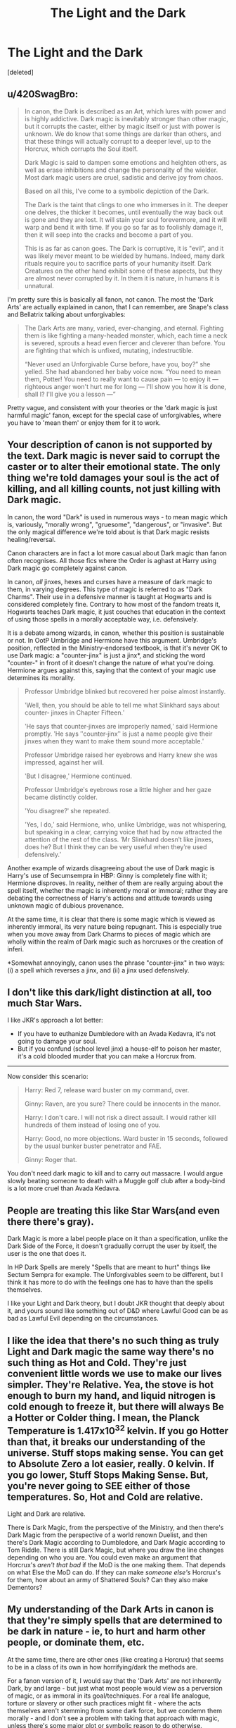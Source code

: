 #+TITLE: The Light and the Dark

* The Light and the Dark
:PROPERTIES:
:Score: 19
:DateUnix: 1588452959.0
:DateShort: 2020-May-03
:FlairText: Discussion
:END:
[deleted]


** u/420SwagBro:
#+begin_quote
  In canon, the Dark is described as an Art, which lures with power and is highly addictive. Dark magic is inevitably stronger than other magic, but it corrupts the caster, either by magic itself or just with power is unknown. We do know that some things are darker than others, and that these things will actually corrupt to a deeper level, up to the Horcrux, which corrupts the Soul itself.

  Dark Magic is said to dampen some emotions and heighten others, as well as erase inhibitions and change the personality of the wielder. Most dark magic users are cruel, sadistic and derive joy from chaos.

  Based on all this, I've come to a symbolic depiction of the Dark.

  The Dark is the taint that clings to one who immerses in it. The deeper one delves, the thicker it becomes, until eventually the way back out is gone and they are lost. It will stain your soul forevermore, and it will warp and bend it with time. If you go so far as to foolishly damage it, then it will seep into the cracks and become a part of you.

  This is as far as canon goes. The Dark is corruptive, it is "evil", and it was likely mever meant to be wielded by humans. Indeed, many dark rituals require you to sacrifice parts of your humanity itself. Dark Creatures on the other hand exhibit some of these aspects, but they are almost never corrupted by it. In them it is nature, in humans it is unnatural.
#+end_quote

I'm pretty sure this is basically all fanon, not canon. The most the 'Dark Arts' are actually explained in canon, that I can remember, are Snape's class and Bellatrix talking about unforgivables:

#+begin_quote
  The Dark Arts are many, varied, ever-changing, and eternal. Fighting them is like fighting a many-headed monster, which, each time a neck is severed, sprouts a head even fiercer and cleverer than before. You are fighting that which is unfixed, mutating, indestructible.

  “Never used an Unforgivable Curse before, have you, boy?” she yelled. She had abandoned her baby voice now. “You need to mean them, Potter! You need to really want to cause pain --- to enjoy it --- righteous anger won't hurt me for long --- I'll show you how it is done, shall I? I'll give you a lesson ---”
#+end_quote

Pretty vague, and consistent with your theories or the 'dark magic is just harmful magic' fanon, except for the special case of unforgivables, where you have to 'mean them' or enjoy them for it to work.
:PROPERTIES:
:Author: 420SwagBro
:Score: 22
:DateUnix: 1588456874.0
:DateShort: 2020-May-03
:END:


** Your description of canon is not supported by the text. Dark magic is never said to corrupt the caster or to alter their emotional state. The only thing we're told damages your soul is the act of killing, and all killing counts, not just killing with Dark magic.

In canon, the word "Dark" is used in numerous ways - to mean magic which is, variously, "morally wrong", "gruesome", "dangerous", or "invasive". But the only magical difference we're told about is that Dark magic resists healing/reversal.

Canon characters are in fact a lot more casual about Dark magic than fanon often recognises. All those fics where the Order is aghast at Harry using Dark magic go completely against canon.

In canon, /all/ jinxes, hexes and curses have a measure of dark magic to them, in varying degrees. This type of magic is referred to as "Dark Charms". Their use in a defensive manner is taught at Hogwarts and is considered completely fine. Contrary to how most of the fandom treats it, Hogwarts teaches Dark magic, it just couches that education in the context of using those spells in a morally acceptable way, i.e. defensively.

It is a debate among wizards, in canon, whether this position is sustainable or not. In OotP Umbridge and Hermione have this argument. Umbridge's position, reflected in the Ministry-endorsed textbook, is that it's never OK to use Dark magic: a "counter-jinx" is just a jinx*, and sticking the word "counter-" in front of it doesn't change the nature of what you're doing. Hermione argues against this, saying that the context of your magic use determines its morality.

#+begin_quote
  Professor Umbridge blinked but recovered her poise almost instantly.

  ʹWell, then, you should be able to tell me what Slinkhard says about counter‐ jinxes in Chapter Fifteen.ʹ

  ʹHe says that counter‐jinxes are improperly named,ʹ said Hermione promptly. ʹHe says ʺcounter‐jinxʺ is just a name people give their jinxes when they want to make them sound more acceptable.ʹ

  Professor Umbridge raised her eyebrows and Harry knew she was impressed, against her will.

  ʹBut I disagree,ʹ Hermione continued.

  Professor Umbridgeʹs eyebrows rose a little higher and her gaze became distinctly colder.

  ʹYou disagree?ʹ she repeated.

  ʹYes, I do,ʹ said Hermione, who, unlike Umbridge, was not whispering, but speaking in a clear, carrying voice that had by now attracted the attention of the rest of the class. ʹMr Slinkhard doesnʹt like jinxes, does he? But I think they can be very useful when theyʹre used defensively.ʹ
#+end_quote

Another example of wizards disagreeing about the use of Dark magic is Harry's use of Secumsempra in HBP: Ginny is completely fine with it; Hermione disproves. In reality, neither of them are really arguing about the spell itself, whether the magic is inherently moral or immoral; rather they are debating the correctness of Harry's actions and attitude towards using unknown magic of dubious provenance.

At the same time, it is clear that there is some magic which is viewed as inherently immoral, its very nature being repugnant. This is especially true when you move away from Dark Charms to pieces of magic which are wholly within the realm of Dark magic such as horcruxes or the creation of inferi.

*Somewhat annoyingly, canon uses the phrase "counter-jinx" in two ways: (i) a spell which reverses a jinx, and (ii) a jinx used defensively.
:PROPERTIES:
:Author: Taure
:Score: 10
:DateUnix: 1588493428.0
:DateShort: 2020-May-03
:END:


** I don't like this dark/light distinction at all, too much Star Wars.

I like JKR's approach a lot better:

- If you have to euthanize Dumbledore with an Avada Kedavra, it's not going to damage your soul.
- But if you confund (school level jinx) a house-elf to poison her master, it's a cold blooded murder that you can make a Horcrux from.

--------------

Now consider this scenario:

#+begin_quote
  Harry: Red 7, release ward buster on my command, over.

  Ginny: Raven, are you sure? There could be innocents in the manor.

  Harry: I don't care. I will not risk a direct assault. I would rather kill hundreds of them instead of losing one of you.

  Harry: Good, no more objections. Ward buster in 15 seconds, followed by the usual bunker buster penetrator and FAE.

  Ginny: Roger that.
#+end_quote

You don't need dark magic to kill and to carry out massacre. I would argue slowly beating someone to death with a Muggle golf club after a body-bind is a lot more cruel than Avada Kedavra.
:PROPERTIES:
:Author: InquisitorCOC
:Score: 4
:DateUnix: 1588485335.0
:DateShort: 2020-May-03
:END:


** People are treating this like Star Wars(and even there there's gray).

Dark Magic is more a label people place on it than a specification, unlike the Dark Side of the Force, it doesn't gradually corrupt the user by itself, the user is the one that does it.

In HP Dark Spells are merely "Spells that are meant to hurt" things like Sectum Sempra for example. The Unforgivables seem to be different, but I think it has more to do with the feelings one has to have than the spells themselves.

I like your Light and Dark theory, but I doubt JKR thought that deeply about it, and yours sound like something out of D&D where Lawful Good can be as bad as Lawful Evil depending on the circumstances.
:PROPERTIES:
:Author: Kellar21
:Score: 3
:DateUnix: 1588469416.0
:DateShort: 2020-May-03
:END:


** I like the idea that there's no such thing as truly Light and Dark magic the same way there's no such thing as Hot and Cold. They're just convenient little words we use to make our lives simpler. They're Relative. Yea, the stove is hot enough to burn my hand, and liquid nitrogen is cold enough to freeze it, but there will always Be a Hotter or Colder thing. I mean, the Planck Temperature is 1.417x10^{32} kelvin. If you go Hotter than that, it breaks our understanding of the universe. Stuff stops making sense. You can get to Absolute Zero a lot easier, really. 0 kelvin. If you go lower, Stuff Stops Making Sense. But, you're never going to SEE either of those temperatures. So, Hot and Cold are relative.

Light and Dark are relative.

There is Dark Magic, from the perspective of the Ministry, and then there's Dark Magic from the perspective of a world renown Duelist, and then there's Dark Magic according to Dumbledore, and Dark Magic according to Tom Riddle. There is still Dark Magic, but where you draw the line changes depending on who you are. You could even make an argument that Horcrux's /aren't that bad/ if the MoD is the one making them. That depends on what Else the MoD can do. If they can make /someone else's/ Horcrux's for them, how about an army of Shattered Souls? Can they also make Dementors?
:PROPERTIES:
:Author: Sefera17
:Score: 3
:DateUnix: 1588502153.0
:DateShort: 2020-May-03
:END:


** My understanding of the Dark Arts in canon is that they're simply spells that are determined to be dark in nature - ie, to hurt and harm other people, or dominate them, etc.

At the same time, there are other ones (like creating a Horcrux) that seems to be in a class of its own in how horrifying/dark the methods are.

For a fanon version of it, I would say that the 'Dark Arts' are not inherently Dark, by and large - but just what most people would view as a perversion of magic, or as immoral in its goal/techniques. For a real life analogue, torture or slavery or other such practices might fit - where the acts themselves aren't stemming from some dark force, but we condemn them morally - and I don't see a problem with taking that approach with magic, unless there's some major plot or symbolic reason to do otherwise.

However, a different interpretation is still fine. I've seen one that is similar to yours for light magic, actually - in With Strength of Steel Wings, the 'Light' magic is embodied by the Sun (& Phoenixes), and can indeed be very very harsh/unforgiven. If you haven't read it, I'd recommend giving it a try.
:PROPERTIES:
:Author: matgopack
:Score: 5
:DateUnix: 1588460059.0
:DateShort: 2020-May-03
:END:


** I always use Roald Dahl's "ugliness" quote for light and dark magics' respective improvement and deterioration of the caster.
:PROPERTIES:
:Author: ohboyaknightoftime
:Score: 1
:DateUnix: 1590979162.0
:DateShort: 2020-Jun-01
:END:


** "You need to mean them" --Bellatrix Lestrange, OotP

The only distinction we seem to get in canon is intent. e.g. You have to truly wish harm upon someone in order to successfully cast the Cruciatus curse.

My headcanon: the Dark Arts were not taught at Hogwarts because to do so you must breed ill intent. Yikes.
:PROPERTIES:
:Author: JalapenoEyePopper
:Score: -1
:DateUnix: 1588478830.0
:DateShort: 2020-May-03
:END:


** I like this. idea of dark and light magic
:PROPERTIES:
:Author: Brilliant_Sea
:Score: -2
:DateUnix: 1588460923.0
:DateShort: 2020-May-03
:END:
